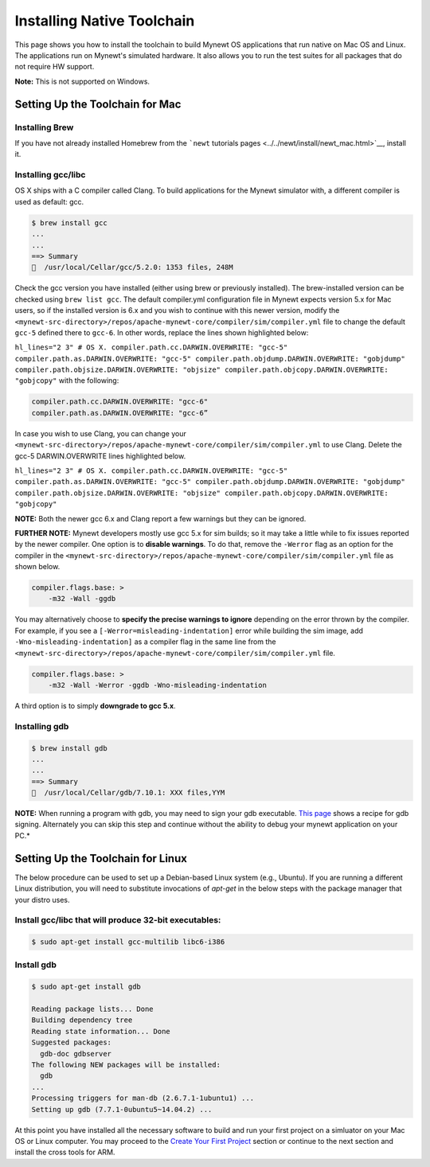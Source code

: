 Installing Native Toolchain
===========================

This page shows you how to install the toolchain to build Mynewt OS
applications that run native on Mac OS and Linux. The applications run
on Mynewt's simulated hardware. It also allows you to run the test
suites for all packages that do not require HW support.

**Note:** This is not supported on Windows.

Setting Up the Toolchain for Mac
--------------------------------

Installing Brew
~~~~~~~~~~~~~~~

If you have not already installed Homebrew from the ```newt`` tutorials
pages <../../newt/install/newt_mac.html>`__, install it.

Installing gcc/libc
~~~~~~~~~~~~~~~~~~~

OS X ships with a C compiler called Clang. To build applications for the
Mynewt simulator with, a different compiler is used as default: gcc.

.. code-block:: console

    $ brew install gcc
    ...
    ...
    ==> Summary
    🍺  /usr/local/Cellar/gcc/5.2.0: 1353 files, 248M

Check the gcc version you have installed (either using brew or
previously installed). The brew-installed version can be checked using
``brew list gcc``. The default compiler.yml configuration file in Mynewt
expects version 5.x for Mac users, so if the installed version is 6.x
and you wish to continue with this newer version, modify the
``<mynewt-src-directory>/repos/apache-mynewt-core/compiler/sim/compiler.yml``
file to change the default ``gcc-5`` defined there to ``gcc-6``. In
other words, replace the lines shown highlighted below:

``hl_lines="2 3" # OS X. compiler.path.cc.DARWIN.OVERWRITE: "gcc-5" compiler.path.as.DARWIN.OVERWRITE: "gcc-5" compiler.path.objdump.DARWIN.OVERWRITE: "gobjdump" compiler.path.objsize.DARWIN.OVERWRITE: "objsize" compiler.path.objcopy.DARWIN.OVERWRITE: "gobjcopy"``
with the following:

.. code-block:: console

    compiler.path.cc.DARWIN.OVERWRITE: "gcc-6"
    compiler.path.as.DARWIN.OVERWRITE: "gcc-6”

In case you wish to use Clang, you can change your
``<mynewt-src-directory>/repos/apache-mynewt-core/compiler/sim/compiler.yml``
to use Clang. Delete the gcc-5 DARWIN.OVERWRITE lines highlighted below.

``hl_lines="2 3" # OS X. compiler.path.cc.DARWIN.OVERWRITE: "gcc-5" compiler.path.as.DARWIN.OVERWRITE: "gcc-5" compiler.path.objdump.DARWIN.OVERWRITE: "gobjdump" compiler.path.objsize.DARWIN.OVERWRITE: "objsize" compiler.path.objcopy.DARWIN.OVERWRITE: "gobjcopy"``

**NOTE:** Both the newer gcc 6.x and Clang report a few warnings but
they can be ignored.

**FURTHER NOTE:** Mynewt developers mostly use gcc 5.x for sim builds;
so it may take a little while to fix issues reported by the newer
compiler. One option is to **disable warnings**. To do that, remove the
``-Werror`` flag as an option for the compiler in the
``<mynewt-src-directory>/repos/apache-mynewt-core/compiler/sim/compiler.yml``
file as shown below.

.. code:: hl_lines="2"

    compiler.flags.base: >
        -m32 -Wall -ggdb

You may alternatively choose to **specify the precise warnings to
ignore** depending on the error thrown by the compiler. For example, if
you see a ``[-Werror=misleading-indentation]`` error while building the
sim image, add ``-Wno-misleading-indentation]`` as a compiler flag in
the same line from the
``<mynewt-src-directory>/repos/apache-mynewt-core/compiler/sim/compiler.yml``
file.

.. code:: hl_lines="2"

    compiler.flags.base: >
        -m32 -Wall -Werror -ggdb -Wno-misleading-indentation

A third option is to simply **downgrade to gcc 5.x**.

Installing gdb
~~~~~~~~~~~~~~

.. code-block:: console

    $ brew install gdb
    ...
    ...
    ==> Summary
    🍺  /usr/local/Cellar/gdb/7.10.1: XXX files,YYM

**NOTE:** When running a program with gdb, you may need to sign your gdb
executable. `This
page <https://gcc.gnu.org/onlinedocs/gnat_ugn/Codesigning-the-Debugger.html>`__
shows a recipe for gdb signing. Alternately you can skip this step and
continue without the ability to debug your mynewt application on your
PC.\*

Setting Up the Toolchain for Linux
----------------------------------

The below procedure can be used to set up a Debian-based Linux system
(e.g., Ubuntu). If you are running a different Linux distribution, you
will need to substitute invocations of *apt-get* in the below steps with
the package manager that your distro uses.

Install gcc/libc that will produce 32-bit executables:
~~~~~~~~~~~~~~~~~~~~~~~~~~~~~~~~~~~~~~~~~~~~~~~~~~~~~~

.. code-block:: console

    $ sudo apt-get install gcc-multilib libc6-i386

Install gdb
~~~~~~~~~~~

.. code-block:: console

    $ sudo apt-get install gdb

    Reading package lists... Done
    Building dependency tree       
    Reading state information... Done
    Suggested packages:
      gdb-doc gdbserver
    The following NEW packages will be installed:
      gdb
    ...
    Processing triggers for man-db (2.6.7.1-1ubuntu1) ...
    Setting up gdb (7.7.1-0ubuntu5~14.04.2) ...

At this point you have installed all the necessary software to build and
run your first project on a simluator on your Mac OS or Linux computer.
You may proceed to the `Create Your First Project <project_create.html>`__
section or continue to the next section and install the cross tools for
ARM.
